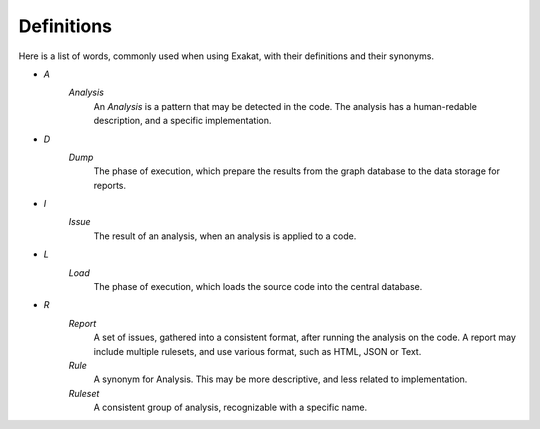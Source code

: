 .. Definitions:

Definitions
============

Here is a list of words, commonly used when using Exakat, with their definitions and their synonyms. 


+ `A`
    `Analysis`
        An `Analysis` is a pattern that may be detected in the code. The analysis has a human-redable description,  and a specific implementation.

+ `D`
    `Dump`
        The phase of execution, which prepare the results from the graph database to the data storage for reports.

+ `I`
    `Issue`
        The result of an analysis, when an analysis is applied to a code. 

+ `L`
    `Load`
        The phase of execution, which loads the source code into the central database.

+ `R`
    `Report`
        A set of issues, gathered into a consistent format, after running the analysis on the code. A report may include multiple rulesets, and use various format, such as HTML, JSON or Text.

    `Rule`
        A synonym for Analysis. This may be more descriptive, and less related to implementation.

    `Ruleset`
        A consistent group of analysis, recognizable with a specific name.
